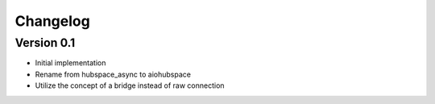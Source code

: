 =========
Changelog
=========

Version 0.1
===========

- Initial implementation
- Rename from hubspace_async to aiohubspace
- Utilize the concept of a bridge instead of raw connection
